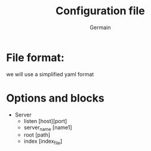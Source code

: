 #+TITLE: Configuration file
#+AUTHOR: Germain

* File format:
we will use a simplified yaml format

* Options and blocks
 - Server
   - listen [host][port]
   - server_name [name1]
   - root [path]
   - index [index_file]
